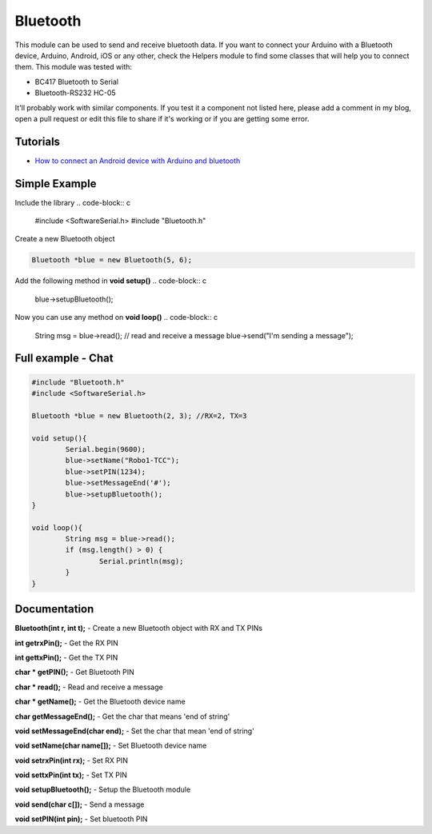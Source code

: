 Bluetooth
=========

This module can be used to send and receive bluetooth data. If you want to connect your Arduino with a Bluetooth device, Arduino, Android, iOS or any other, check the Helpers module to find some classes that will help you to connect them.
This module was tested with:

* BC417 Bluetooth to Serial
* Bluetooth-RS232 HC-05

It'll probably work with similar components. If you test it a component not listed here, please add a comment in my blog, open a pull request or edit this file to share if it's working or if you are getting some error.


Tutorials
---------

* `How to connect an Android device with Arduino and bluetooth <https://bytedebugger.wordpress.com/2014/06/27/tutorial-how-to-connect-an-android-device-with-arduino-and-bluetooth/>`_


Simple Example
--------------

Include the library
.. code-block:: c

	#include <SoftwareSerial.h>
	#include "Bluetooth.h"

Create a new Bluetooth object

.. code-block:: c

	Bluetooth *blue = new Bluetooth(5, 6);

Add the following method in **void setup()**
.. code-block:: c

	blue->setupBluetooth();

Now you can use any method on **void loop()**
.. code-block:: c

	String msg = blue->read(); // read and receive a message
	blue->send("I'm sending a message");


Full example - Chat
-------------------
.. code-block:: cpp

	#include "Bluetooth.h"
	#include <SoftwareSerial.h>

	Bluetooth *blue = new Bluetooth(2, 3); //RX=2, TX=3

	void setup(){
		Serial.begin(9600);
		blue->setName("Robo1-TCC");
		blue->setPIN(1234);
		blue->setMessageEnd('#');
		blue->setupBluetooth();
	}

	void loop(){
		String msg = blue->read();
		if (msg.length() > 0) {
			Serial.println(msg);
		}
	}


Documentation
-------------

**Bluetooth(int r, int t);** - Create a new Bluetooth object with RX and TX PINs

**int getrxPin();** - Get the RX PIN

**int gettxPin();** - Get the TX PIN

**char * getPIN();** - Get Bluetooth PIN

**char * read();** - Read and receive a message

**char * getName();** - Get the Bluetooth device name

**char getMessageEnd();** - Get the char that means 'end of string'

**void setMessageEnd(char end);** - Set the char that mean 'end of string'

**void setName(char name[]);** - Set Bluetooth device name

**void setrxPin(int rx);** - Set RX PIN

**void settxPin(int tx);** - Set TX PIN

**void setupBluetooth();** - Setup the Bluetooth module

**void send(char c[]);** - Send a message

**void setPIN(int pin);** - Set bluetooth PIN